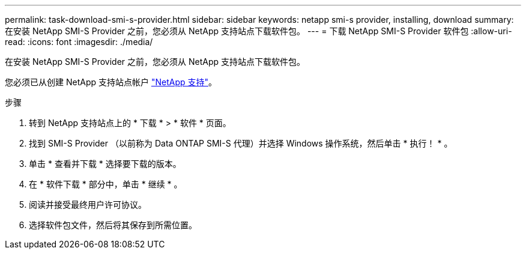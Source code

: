 ---
permalink: task-download-smi-s-provider.html 
sidebar: sidebar 
keywords: netapp smi-s provider, installing, download 
summary: 在安装 NetApp SMI-S Provider 之前，您必须从 NetApp 支持站点下载软件包。 
---
= 下载 NetApp SMI-S Provider 软件包
:allow-uri-read: 
:icons: font
:imagesdir: ./media/


[role="lead"]
在安装 NetApp SMI-S Provider 之前，您必须从 NetApp 支持站点下载软件包。

您必须已从创建 NetApp 支持站点帐户 https://mysupport.netapp.com/site/global/dashboard["NetApp 支持"]。

.步骤
. 转到 NetApp 支持站点上的 * 下载 * > * 软件 * 页面。
. 找到 SMI-S Provider （以前称为 Data ONTAP SMI-S 代理）并选择 Windows 操作系统，然后单击 * 执行！ * 。
. 单击 * 查看并下载 * 选择要下载的版本。
. 在 * 软件下载 * 部分中，单击 * 继续 * 。
. 阅读并接受最终用户许可协议。
. 选择软件包文件，然后将其保存到所需位置。


